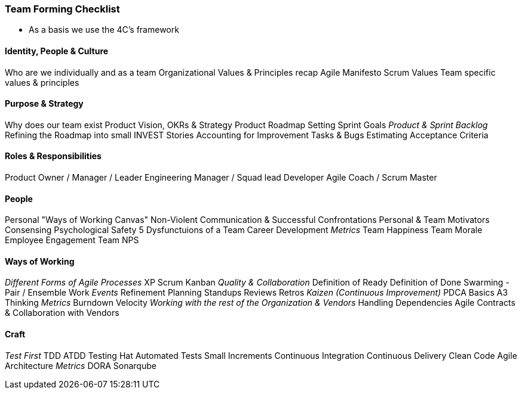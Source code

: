 === Team Forming Checklist
* As a basis we use the 4C's framework

==== Identity, People & Culture
Who are we individually and as a team
Organizational Values & Principles recap
Agile Manifesto
Scrum Values
Team specific values & principles

==== Purpose & Strategy
Why does our team exist
Product Vision, OKRs & Strategy
Product Roadmap
Setting Sprint Goals
_Product & Sprint Backlog_
Refining the Roadmap into small INVEST Stories
Accounting for Improvement Tasks & Bugs
Estimating
Acceptance Criteria

==== Roles & Responsibilities
Product Owner / Manager / Leader
Engineering Manager / Squad lead
Developer
Agile Coach / Scrum Master

==== People
Personal "Ways of Working Canvas"
Non-Violent Communication & Successful Confrontations
Personal & Team Motivators
Consensing
Psychological Safety
5 Dysfunctuions of a Team
Career Development
_Metrics_
Team Happiness
Team Morale
Employee Engagement
Team NPS

==== Ways of Working
_Different Forms of Agile Processes_
XP
Scrum
Kanban
_Quality & Collaboration_
Definition of Ready
Definition of Done
Swarming - Pair / Ensemble Work
_Events_
Refinement
Planning
Standups
Reviews
Retros
_Kaizen (Continuous Improvement)_
PDCA Basics
A3 Thinking
_Metrics_
Burndown
Velocity
_Working with the rest of the Organization & Vendors_
Handling Dependencies
Agile Contracts & Collaboration with Vendors

==== Craft
_Test First_
TDD
ATDD
Testing Hat
Automated Tests
Small Increments
Continuous Integration
Continuous Delivery
Clean Code
Agile Architecture
_Metrics_
DORA
Sonarqube

